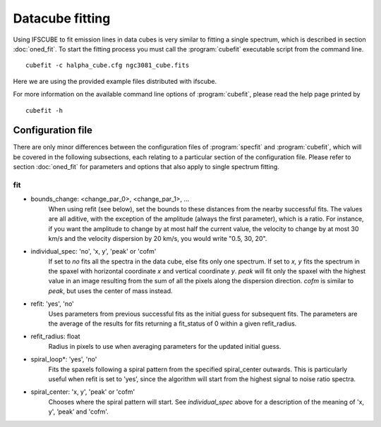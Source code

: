 Datacube fitting
****************

Using IFSCUBE to fit emission lines in data cubes is very similar to
fitting a single spectrum, which is described in section
:doc:`oned_fit`. To start the fitting process you must call the
:program:`cubefit` executable script from the command line.

::

    cubefit -c halpha_cube.cfg ngc3081_cube.fits

Here we are using the provided example files distributed with ifscube.

For more information on the available command line options of :program:`cubefit`,
please read the help page printed by

::

    cubefit -h

Configuration file
====================

There are only minor differences between the configuration files of
:program:`specfit` and :program:`cubefit`, which will be covered in the following subsections,
each relating to a particular section of the configuration file. Please
refer to section :doc:`oned_fit` for parameters and options that
also apply to single spectrum fitting.

fit
---

* bounds_change: <change_par_0>, <change_par_1>, ...
    When using refit (see below), set the bounds to these distances from the
    nearby successful fits. The values are all aditive, with the exception
    of the amplitude (always the first parameter), which is a ratio.
    For instance, if you want the amplitude to change by at most half the
    current value, the velocity to change by at most 30 km/s and the
    velocity dispersion by 20 km/s, you would write "0.5, 30, 20".

* individual_spec: 'no', 'x, y', 'peak' or 'cofm'
    If set to *no* fits all the spectra in the data cube, else fits only
    one spectrum. If set to *x, y* fits the spectrum in the spaxel with
    horizontal coordinate *x* and vertical coordinate *y*. *peak* will
    fit only the spaxel with the highest value in an image resulting
    from the sum of all the pixels along the dispersion direction.
    *cofm* is similar to *peak*, but uses the center of mass instead.

* refit: 'yes', 'no'
    Uses parameters from previous successful fits as the initial guess
    for subsequent fits. The parameters are the average of the results
    for fits returning a fit\_status of 0 within a given refit\_radius.

* refit_radius: float
    Radius in pixels to use when averaging parameters for the updated
    initial guess.

* spiral_loop*: 'yes', 'no'
    Fits the spaxels following a spiral pattern from the specified
    spiral_center outwards. This is particularly useful when refit is
    set to ’yes’, since the algorithm will start from the highest
    signal to noise ratio spectra.

* spiral_center: 'x, y', 'peak' or 'cofm'
    Chooses where the spiral pattern will start. See *individual_spec*
    above for a description of the meaning of 'x, y', ’peak’ and
    'cofm'.
